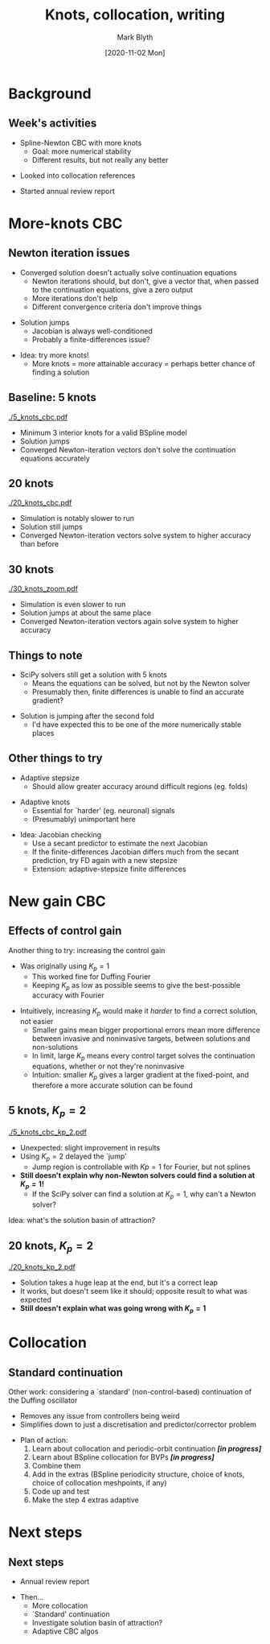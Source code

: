 #+OPTIONS: H:2 toc:nil
#+LATEX_CLASS: beamer
#+COLUMNS: %45ITEM %10BEAMER_env(Env) %10BEAMER_act(Act) %4BEAMER_col(Col) %8BEAMER_opt(Opt)
#+BEAMER_THEME: UoB
#+AUTHOR: Mark Blyth
#+TITLE: Knots, collocation, writing
#+DATE: [2020-11-02 Mon]

* Background
** Week's activities
   * Spline-Newton CBC with more knots
     * Goal: more numerical stability
     * Different results, but not really any better
\vfill
   * Looked into collocation references
\vfill
   * Started annual review report
     
* More-knots CBC
** Newton iteration issues
  * Converged solution doesn't actually solve continuation equations
    * Newton iterations should, but don't, give a vector that, when passed to the continuation equations, give a zero output
    * More iterations don't help
    * Different convergence criteria don't improve things
\vfill
  * Solution jumps
    * Jacobian is always well-conditioned
    * Probably a finite-differences issue?
\vfill
  * Idea: try more knots!
    * More knots = more attainable accuracy = perhaps better chance of finding a solution
    
** Baseline: 5 knots
   :PROPERTIES:
   :BEAMER_opt: plain
   :END:

[[./5_knots_cbc.pdf]]

  * Minimum 3 interior knots for a valid BSpline model
  * Solution jumps
  * Converged Newton-iteration vectors don't solve the continuation equations accurately
    
** 20 knots
   :PROPERTIES:
   :BEAMER_opt: plain
   :END:

[[./20_knots_cbc.pdf]]

  * Simulation is notably slower to run
  * Solution still jumps
  * Converged Newton-iteration vectors solve system to higher accuracy than before

** 30 knots
   :PROPERTIES:
   :BEAMER_opt: plain
   :END:
[[./30_knots_zoom.pdf]]

  * Simulation is even slower to run
  * Solution jumps at about the same place
  * Converged Newton-iteration vectors again solve system to higher accuracy

** Things to note
  * SciPy solvers still get a solution with 5 knots
    * Means the equations can be solved, but not by the Newton solver
    * Presumably then, finite differences is unable to find an accurate gradient?
      
\vfill
 * Solution is jumping after the second fold
   * I'd have expected this to be one of the more numerically stable places
    
** Other things to try
  * Adaptive stepsize
    * Should allow greater accuracy around difficult regions (eg. folds)
\vfill
  * Adaptive knots
    * Essential for `harder' (eg. neuronal) signals
    * (Presumably) unimportant here
\vfill
  * Idea: Jacobian checking
    * Use a secant predictor to estimate the next Jacobian
    * If the finite-differences Jacobian differs much from the secant prediction, try FD again with a new stepsize
    * Extension: adaptive-stepsize finite differences

* New gain CBC
** Effects of control gain

Another thing to try: increasing the control gain
\vfill
  * Was originally using \(K_p = 1\)
    * This worked fine for Duffing Fourier
    * Keeping \(K_p\) as low as possible seems to give the best-possible accuracy with Fourier
\vfill
  * Intuitively, increasing \(K_p\) would make it /harder/ to find a correct solution, not easier
    * Smaller gains mean bigger proportional errors mean more difference between invasive and noninvasive targets, between solutions and non-solutions
    * In limit, large \(K_p\) means every control target solves the continuation equations, whether or not they're noninvasive
    * Intuition: smaller \(K_p\) gives a larger gradient at the fixed-point, and therefore a more accurate solution can be found

** 5 knots, \(K_p = 2\)
   :PROPERTIES:
   :BEAMER_opt: plain
   :END:
   
[[./5_knots_cbc_kp_2.pdf]]

  * Unexpected: slight improvement in results
  * Using \(K_p = 2\) delayed the `jump'
    * Jump region is controllable with \(Kp=1\) for Fourier, but not splines
  * *Still doesn't explain why non-Newton solvers could find a solution at \(K_p=1\)!*
    * If the SciPy solver can find a solution at \(K_p = 1\), why can't a Newton solver?
\vfill
Idea: what's the solution basin of attraction?
#+begin_comment
This makes it look like the solution has a narrow basin of attraction within which the Newton solver will converge; inaccuracy in previous solutions cascades, and, compounded with finite differences issues, causes a jump
#+end_comment

** 20 knots, \(K_p = 2\)
   :PROPERTIES:
   :BEAMER_opt: plain
   :END:

   [[./20_knots_kp_2.pdf]]
   
  * Solution takes a huge leap at the end, but it's a correct leap
  * It works, but doesn't seem like it should; opposite result to what was expected
  * *Still doesn't explain what was going wrong with \(K_p = 1\)*

* Collocation
  #+begin_comment
Why I'm trying it
  Let's me investigate spline continuation without weird control effects
What is it?
Why use it?
Why I'm spending so long on it
   Learning the orthogonal collocation method used in normal continuation
   Then learning splines for solving BVPs
   Then combining them
   Then considering extras such as ensuring the spline model is periodic, choosing knots, choosing collocation points
   Then finally, how to adaptively select knots, collocation points
  #+end_comment
  
** Standard continuation

Other work: considering a `standard' (non-control-based) continuation of the Duffing oscillator
\vfill
  * Removes any issue from controllers being weird
  * Simplifies down to just a discretisation and predictor/corrector problem
\vfill
  * Plan of action:
    1. Learn about collocation and periodic-orbit continuation */[in progress]/*
    2. Learn about BSpline collocation for BVPs */[in progress]/*
    3. Combine them
    4. Add in the extras (BSpline periodicity structure, choice of knots, choice of collocation meshpoints, if any)
    5. Code up and test
    6. Make the step 4 extras adaptive

* Next steps
** Next steps
   * Annual review report
\vfill
   * Then...
     * More collocation
     * `Standard' continuation
     * Investigate solution basin of attraction?
     * Adaptive CBC algos
